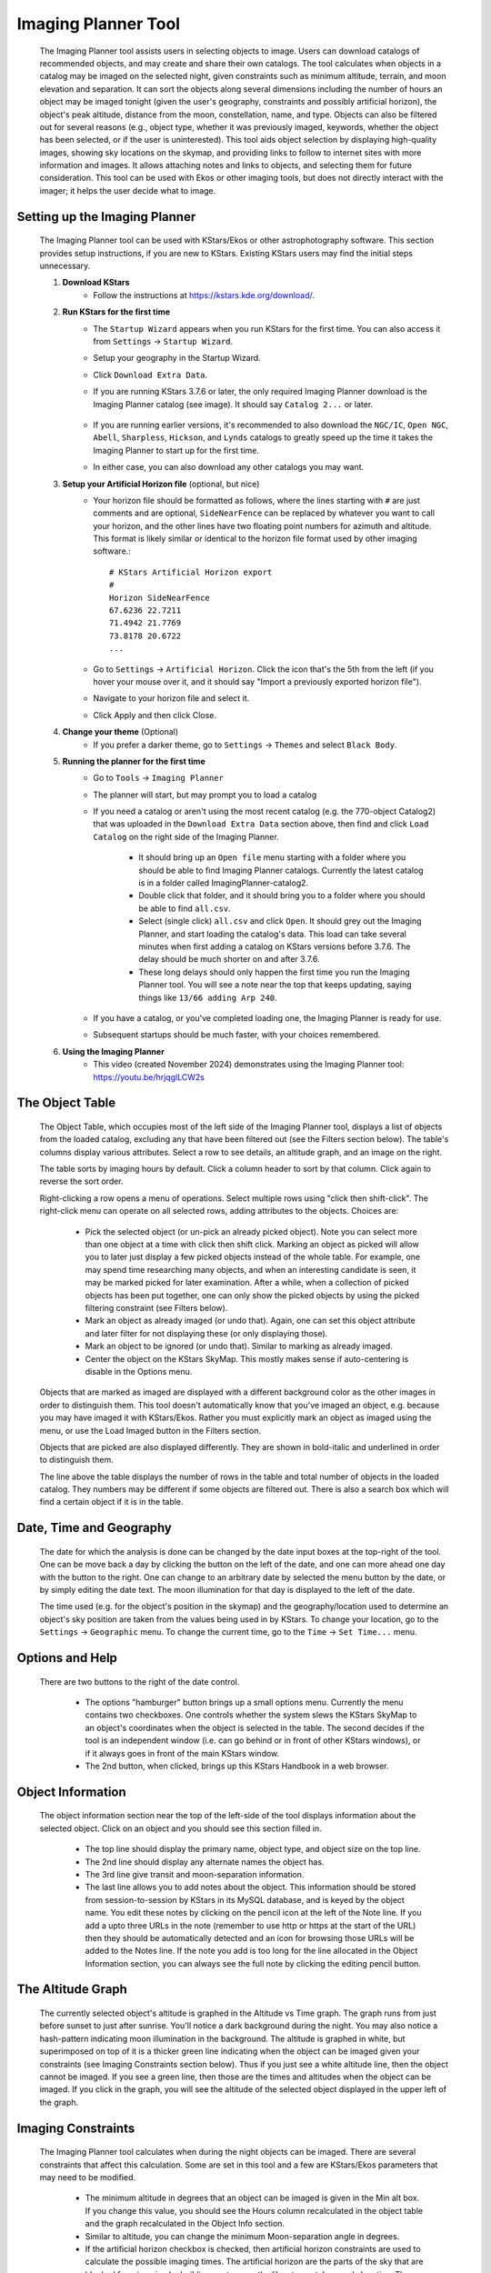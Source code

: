 ====================
Imaging Planner Tool
====================

               |Imaging Planner|

         The Imaging Planner tool assists users in
         selecting objects to image. Users can download
         catalogs of recommended objects, and may create
         and share their own catalogs. The tool
         calculates when objects in a catalog may be
         imaged on the selected night, given
         constraints such as minimum altitude, terrain,
         and moon elevation and separation. It can sort the objects
         along several dimensions including the number
         of hours an object may be imaged tonight (given the 
         user's geography, constraints and possibly artificial horizon), 
         the object's peak altitude, distance from the moon,
         constellation, name, and type. Objects can also
         be filtered out for several reasons (e.g.,
         object type, whether it was previously imaged,
         keywords, whether the object has been selected,
         or if the user is uninterested). This tool
         aids object selection by displaying high-quality
         images, showing sky locations on the skymap,
         and providing links to follow to
         internet sites with more information and images. It
         allows attaching notes and links to objects,
         and selecting them for future consideration. This tool
         can be used with Ekos or other imaging tools,
         but does not directly interact with the imager;
         it helps the user decide what to image.

.. _tool-imaging-planner-setup:

Setting up the Imaging Planner
==============================

         The Imaging Planner tool can be used with KStars/Ekos or other
         astrophotography software. This section provides setup
         instructions, if you are new to KStars. Existing KStars
         users may find the initial steps unnecessary.

         #. **Download KStars**
              * Follow the instructions at `https://kstars.kde.org/download/ <https://kstars.kde.org/download/>`__.

         #. **Run KStars for the first time**
              * The ``Startup Wizard`` appears when you run KStars for the first time.
                You can also access it from ``Settings`` → ``Startup Wizard``.
              * Setup your geography in the Startup Wizard.
              * Click ``Download Extra Data``.
              * If you are running KStars 3.7.6 or later, the only required Imaging Planner
                download is the Imaging Planner catalog (see image). It should say
                ``Catalog 2...`` or later.
                   |Imaging Planner Catalog Download|
              * If you are running earlier versions, it's recommended to also
                download the ``NGC/IC``, ``Open NGC``, ``Abell``, ``Sharpless``, ``Hickson``,
                and ``Lynds`` catalogs to greatly speed up the time it takes the
                Imaging Planner to start up for the first time.
              * In either case, you can also download any other catalogs you may want.

         #. **Setup your Artificial Horizon file** (optional, but nice)
              * Your horizon file should be formatted as follows, where the lines starting
                with ``#`` are just comments and are optional, ``SideNearFence`` can be
                replaced by whatever you want to call your horizon, and the other lines
                have two floating point numbers for azimuth and altitude.
                This format is likely similar or identical to the horizon file format
                used by other imaging software.::

                   # KStars Artificial Horizon export
                   #
                   Horizon SideNearFence
                   67.6236 22.7211
                   71.4942 21.7769
                   73.8178 20.6722
                   ...

              * Go to ``Settings`` → ``Artificial Horizon``. Click the icon that's the 5th from
                the left (if you hover your mouse over it, and it should say
                "Import a previously exported horizon file").
              * Navigate to your horizon file and select it.
              * Click Apply and then click Close.

         #. **Change your theme** (Optional)
              * If you prefer a darker theme, go to ``Settings`` →
                ``Themes`` and select ``Black Body``.

         #. **Running the planner for the first time**
              * Go to ``Tools`` → ``Imaging Planner``
              * The planner will start, but may prompt you to load a catalog
              * If you need a catalog or aren't using the most recent catalog (e.g. the 770-object Catalog2)
                that was uploaded in the ``Download Extra Data`` section above,
                then find and click ``Load Catalog`` on the right side of the Imaging Planner.
                 * It should bring up an ``Open file`` menu starting with a folder where you should
                   be able to find Imaging Planner catalogs. Currently the latest catalog is in a
                   folder called ImagingPlanner-catalog2.
                 * Double click that folder, and it should bring you to a folder where you should be
                   able to find ``all.csv``.
                 * Select (single click) ``all.csv`` and click ``Open``. It should grey out the
                   Imaging Planner, and start loading the catalog's data. This load can take several
                   minutes when first adding a catalog on KStars versions before 3.7.6.
                   The delay should be much shorter on and after 3.7.6.
                 * These long delays should only happen the first time you run the Imaging Planner tool.
                   You will see a note near the top that keeps updating, saying things
                   like ``13/66 adding Arp 240``.
              * If you have a catalog, or you've completed loading one, the Imaging Planner is ready for use.
              * Subsequent startups should be much faster, with your choices remembered.
         #. **Using the Imaging Planner**
              * This video (created November 2024) demonstrates using the Imaging Planner tool:
                `https://youtu.be/hrjqglLCW2s <https://youtu.be/hrjqglLCW2s>`__

.. _tool-imaging-planner-the-object-table:

The Object Table
==================

            The Object Table, which occupies most of the left side of the Imaging Planner tool,
            displays a list of objects from the loaded catalog,
            excluding any that have been filtered out (see the
            Filters section below). The table's columns
            display various attributes. Select a row to see details,
            an altitude graph, and an image on the right.

            The table sorts by imaging hours by default.
            Click a column header to sort by that column.
            Click again to reverse the sort order.

            Right-clicking a row opens a menu of operations.
            Select multiple rows using "click then shift-click".
            The right-click menu can operate on all selected
            rows, adding attributes to the objects. Choices are:

               -  Pick the selected object (or un-pick an already picked
                  object). Note you can select more than one object at a
                  time with click then shift click. Marking an object as
                  picked will allow you to later just display a few
                  picked objects instead of the whole table. For
                  example, one may spend time researching many objects,
                  and when an interesting candidate is seen, it may be
                  marked picked for later examination. After a while,
                  when a collection of picked objects has been put
                  together, one can only show the picked objects by
                  using the picked filtering constraint (see Filters
                  below).

               -  Mark an object as already imaged (or undo that).
                  Again, one can set this object attribute and later
                  filter for not displaying these (or only displaying
                  those).

               -  Mark an object to be ignored (or undo that). Similar
                  to marking as already imaged.

               -  Center the object on the KStars SkyMap. This mostly
                  makes sense if auto-centering is disable in the
                  Options menu.

            Objects that are marked as imaged are displayed with a
            different background color as the other images in order to
            distinguish them. This tool doesn't automatically know that
            you've imaged an object, e.g. because you may have imaged it
            with KStars/Ekos. Rather you must explicitly mark an object
            as imaged using the menu, or use the Load Imaged button in
            the Filters section.

            Objects that are picked are also displayed differently. They
            are shown in bold-italic and underlined in order to
            distinguish them.

            The line above the table displays the number of rows in the
            table and total number of objects in the loaded catalog.
            They numbers may be different if some objects are filtered
            out. There is also a search box which will find a certain
            object if it is in the table.

.. _tool-imaging-planner-date-time-and-geography:

Date, Time and Geography
=========================

            The date for which the analysis is done can be changed by
            the date input boxes at the top-right of the tool. One can
            be move back a day by clicking the button on the left of the
            date, and one can more ahead one day with the button to the
            right. One can change to an arbitrary date by selected the
            menu button by the date, or by simply editing the date text.
            The moon illumination for that day is displayed to the left
            of the date.

            The time used (e.g. for the object's position in the skymap)
            and the geography/location used to determine an object's sky
            position are taken from the values being used in by KStars.
            To change your location, go to the ``Settings`` → ``Geographic``
            menu. To change the current time, go to the ``Time`` → ``Set
            Time...`` menu.

.. _tool-imaging-planner-options-and-help:

Options and Help
=================

            There are two buttons to the right of the date control.

               -  The options "hamburger" button brings up a small
                  options menu. Currently the menu contains two
                  checkboxes. One controls whether the system slews the
                  KStars SkyMap to an object's coordinates when the
                  object is selected in the table. The second decides if
                  the tool is an independent window (i.e. can go behind
                  or in front of other KStars windows), or if it always
                  goes in front of the main KStars window.

               -  The 2nd button, when clicked, brings up this KStars
                  Handbook in a web browser.

.. _tool-imaging-planner-object-information:

Object Information
===================

            The object information section near the top of the left-side
            of the tool displays information about the selected object.
            Click on an object and you should see this section filled
            in.

               -  The top line should display the primary name, object
                  type, and object size on the top line.

               -  The 2nd line should display any alternate names the
                  object has.

               -  The 3rd line give transit and moon-separation
                  information.

               -  The last line allows you to add notes about the
                  object. This information should be stored from
                  session-to-session by KStars in its MySQL database,
                  and is keyed by the object name. You edit these notes
                  by clicking on the pencil icon at the left of the Note
                  line. If you add a upto three URLs in the note
                  (remember to use http or https at the start of the
                  URL) then they should be automatically detected and an
                  icon for browsing those URLs will be added to the
                  Notes line. If the note you add is too long for the
                  line allocated in the Object Information section, you
                  can always see the full note by clicking the editing
                  pencil button.

.. _tool-imaging-planner-the-altitude-graph:

The Altitude Graph
====================

            The currently selected object's altitude is graphed in the
            Altitude vs Time graph. The graph runs from just before
            sunset to just after sunrise. You'll notice a dark
            background during the night. You may also notice a
            hash-pattern indicating moon illumination in the background.
            The altitude is graphed in white, but superimposed on top of
            it is a thicker green line indicating when the object can be
            imaged given your constraints (see Imaging Constraints
            section below). Thus if you just see a white altitude line,
            then the object cannot be imaged. If you see a green line,
            then those are the times and altitudes when the object can
            be imaged. If you click in the graph, you will see the
            altitude of the selected object displayed in the upper left
            of the graph.

.. _tool-imaging-planner-imaging-constraints:

Imaging Constraints
====================

            The Imaging Planner tool calculates when during the night
            objects can be imaged. There are several constraints that
            affect this calculation. Some are set in this tool and a few
            are KStars/Ekos parameters that may need to be modified.

               -  The minimum altitude in degrees that an object can be
                  imaged is given in the Min alt box. If you change this
                  value, you should see the Hours column recalculated in
                  the object table and the graph recalculated in the
                  Object Info section.

               -  Similar to altitude, you can change the minimum
                  Moon-separation angle in degrees.

               -  If the artificial horizon checkbox is checked, then
                  artificial horizon constraints are used to calculate
                  the possible imaging times. The artificial horizon are
                  the parts of the sky that are blocked from imaging by
                  buildings or trees or the like at your telescope's
                  location. The artificial horizon is set up elsewhere
                  in KStars (see :ref:`Setting
                  Menu  <commands-settings-menu>` and go down to
                  ``Settings`` → ``Artificial Horizon``) and at its simplest is
                  a list of azimuth and altitude values. If you make use
                  of this tool and image from an area where significant
                  parts of the sky is blocked, it is recommended you set
                  up and use the artificial horizon feature. Associated
                  with the artificial horizon is the SkyMap's :doc:`terrain
                  feature  <terrain>`. If you set up your terrain
                  image, then when the Imaging Planner tool displays the
                  object on the SkyMap, you will see when it is relative
                  to your local environment. Of course, you'd need to
                  set a realistic imaging time--that is, if you plan
                  during the daytime and the tool is locating objects at
                  the current time, then the object may be set or behind
                  buildings or trees.

               -  KStars/Ekos uses astronomical twilight times to
                  constrain imaging times. Using the defaults will
                  result in no imaging outside of astronomical twilight
                  times. If you wish to adjust this please see the
                  constraint in the ``Ekos Scheduler's Offset`` menu--change
                  the ``Dusk Offset`` positive to start imaging later, and
                  negative to start imaging earlier. Similarly change
                  ``Dawn Offset`` positive to continue imaging longer, and
                  negative to stop imaging sooner. These controls can be
                  found by selecting ``Tools`` → ``Ekos`` and then clicking on
                  the ``Scheduler`` tab (2nd from the left), clicking the
                  ``Options`` button on the bottom right, and the ``offset`` tab
                  on the top-left.

.. _tool-imaging-planner-imageobject-search:

Image/Object Search
====================

            The ``Search`` section provides some shortcuts for researching
            the currently selected object. The ``Wikipedia`` button brings
            up a browser window for Wikipedia using the object's ID.
            Similar for ``Simbad``. The ``NGC/IC`` button brings up a browser
            window for the Professor Seligman NGC/IC website.

            The ``Astrobin`` button uses the Astrobin.com search facility to
            perform a slightly more detailed image search. You can cause
            it search for images in Astrobin with a certain image
            radius, and require that the result images have won
            "Astrobin awards" such as top-pick nomination, top-pick or
            image-of-the-day. Once you browse to the Astrobin website,
            you can, of course, modify the Astrobin search constraints
            as you like given the constraints and capabilities of the
            Astrobin website. The Astrobin search constraints can be
            hidden and exposed using the button on the left of the
            Search line.

.. _tool-imaging-planner-filters:

Filters
=========

            There are a number of ways one can filter the objects
            displayed in the Imaging Planner's object table. Filtering
            objects removes them from the table, but they can be
            accessed again by changing the filter. Note that the filter
            section can be hidden and exposed by clicking the small
            button at the left of the filter section.

               -  Items can be filtered by how many hours they are
                  image-able this night. Change the value in the ``Min
                  Hours`` box, and objects with fewer hours than that
                  value will not be displayed.

               -  Checking or unchecking one of the object types will
                  cause objects with those types to be displayed or not.

               -  ``Picked``: Checking Picked will cause only "picked"
                  objects to be displayed. Similarly checking "Not
                  Picked" will cause only objects not picked to be
                  displayed. Checking ``Don't Care`` in the picked line will
                  cause the picked-status to be irrelevant in whether an
                  object is filtered from the table.

               -  Similar to picked, ``Imaged`` causes objects labeled as
                  previously imaged to be displayed or not.

               -  ``Ignored`` causes objects labeled as "Ignored" to be
                  displayed or not.

               -  ``Keyword`` searches inside the Notes the user has added
                  to the object, and is "true" if it sees a word in the
                  note that matches the keyword (see the Object
                  Information section above).

            The ``Load Imaged`` button in the Imaged row of the ``Filters``
            section allows you to load an already-imaged file. This file
            is a simple list of object names, one per row, that you can
            construct and load. Loading this will cause the tool to
            remember those object names and mark them as already imaged
            when it encounters them. If you wish to undo this action,
            the way to do that is to set the filters to just show imaged
            objects and then use the right-click/control-click menu to
            set the desired objects as not imaged. You can speed that up
            by selecting many objects at a time with the click then
            shift-click technique.

.. _tool-imaging-planner-object-image:

Object Image
==============

            If it is available, a small image of the currently selected
            object is displayed. Clicking on the image,
            astrophotographer credit line, or URL line will open a
            browser with given link to a full image, if a link was
            provided.

            Note that the ``Load Catalog`` button is also in this section.

.. _tool-imaging-planner-kstars-setup-for-the-imaging-planner:

KStars setup for the Imaging Planner
=====================================

            There are a number of ways KStars could be setup to improve
            your experience with this tool.

               -  The most important thing to do is go to ``Data`` →
                  ``Download New Data...`` and download a catalog associated
                  with this tool. The first time you use this tool
                  you'll need to click on the ``Load Catalog`` button and
                  load the downloaded catalog. The tool should
                  automatically download the catalog in subsequent runs.

               -  Another important thing to do if you are running earlier
                  versions of KStars (pre 3.7.6), also in the above ``Data``
                  → ``Download New Data...`` menu, is to download some
                  deep-sky object catalogs. In particular the NGC IC,
                  OpenNGC, Sharpless, Abell, Lynds and Hickson catalogs
                  would be handy. You can run the Imaging Planner
                  without these (small) downloads, but the start-up time
                  on the first time you use this tool will be much
                  longer if you don't download them.

               -  Read the Imaging Constraints section above and follow
                  suggestions there, so that this tool can better
                  predict how long an object can be imaged during the
                  date selected.

               -  Selected objects can be automatically centered in the
                  SkyMap display. If that display is useful, you may
                  want to adjust the zoom so that it is close to your
                  imager's field of view. The items below also apply to
                  that SkyMap display.

               -  You may also want to set the time in KStars to reflect
                  when you'll be imaging. See the Time menu.

               -  If you don't set the time, you may want to hide the
                  terrain display (if you've set that up) and also not
                  render the ground, as those may obscure the object.
                  You show and hide the terrain display in the view
                  menu, and the ground can be disabled in ``Settings`` →
                  ``Guides`` with the ``Opaque Ground`` checkbox.

               -  If you're using a HiPS-based skymap, you would likely
                  want local copies of the DSS data to speed-up the
                  rendering of the SkyMap. See ``View`` → ``HiPS All Sky
                  Survey`` and under there ``HiPS Settings...`` → ``Cache`` and
                  enable the cache and enter the location of your local
                  copy of the data. The data is available on
                  https://irsa.ipac.caltech.edu/data/hips/CDS/DSS2/color/Norder1
                  ... /Norder7 and another resource is
                  https://coochey.net/?p=699

               -  It would be useful to create a custom SkyMap "FOV
                  Symbol" which is the same as the field-of-view of your
                  imager. See ``Settings`` → ``FOV Symbols``, and inside there
                  select ``New`` → ``Camera``, and enter the focal length of
                  your optics and the camera's specifications.

               -  You may want to adjust the color theme, e.g. in
                  ``Settings`` → ``Themes`` to Black Body if you like dark
                  themes.

.. _tool-imaging-planner-catalogs:

Catalogs
==========

            KStars currently provides a single imaging-planner catalog
            via the ``Data`` → ``Download New Data...`` menu item. The hope is
            that there will be future specialized catalogs, and possibly
            user-generated catalogs too. Therefore the catalog is
            formatted in a human-readable way.

.. _tool-imaging-planner-catalog-format:

Catalog Format
----------------

               The format is currently a comma-separated file with one
               object on a row.

                  -  The first column is an object ID--which is the kind
                     of ID that would work with the KStars :ref:`Find Object
                     tool  <skyobjects-finding-objects>`.

                  -  The 2nd column is a filename (relative to the
                     catalog's location) where an approximate 300x300
                     jpeg image of the object can be found.

                  -  The 3rd column is the name of the image's
                     photographer.

                  -  The 4th is a link to a larger version of the image,

                  -  The 5th column is Creative Commons license
                     permission for using the image (e.g. ACC is
                     Attribution Creative Commons, ANCSACC is
                     Attribution Non-Commercial ShareAlike Creative
                     Commons, using the same conventions as the
                     Astrobin.com website).

               To add an object without an image, simply add the object
               ID with no following commas, or an object ID with 4
               following commas, such as one of these lines (without
               quotes): "M 42", or "M 42,,,,". An example full line
               might be: "M 42,M_42.jpg,Hy
               Murveit,https://www.astrobin.com/x4dpey/,ACC".

               There are a few other possible specialized rows:

                  -  Rows that start with # are comments.

                  -  Rows that contain LoadCatalog
                     RELATIVE_CATALOG_FILENAME mean that the contents of
                     RELATIVE_CATALOG_FILENAME should be read in as if
                     they were in this catalog file.

               To add custom objects, create a .csv file
               (e.g., on your desktop). The first line
               should reference the existing catalog
               with LoadCatalog. Subsequent lines list
               your objects. Then, use ``Load Catalog``
               on your new .csv file.

.. _tool-imaging-planner-loading-catalogs:

Loading Catalogs
==================

                  -  Catalogs read in from ``Data`` → ``Download New Data...``
                     are stored in the standard KStars data directory,
                     but catalogs can be read in from anywhere.

                  -  Use the Imaging Planner's ``Load Catalog`` button to
                     read in a new catalog.

                  -  When a catalog is read in, the previous catalog is
                     discarded.

                  -  When the tool starts, it reads in the catalog last
                     loaded in the previous session.

.. |Imaging Planner| image:: /images/imagingplanner.png
.. |Imaging Planner Catalog Download| image:: /images/imagingplanner_download.png
